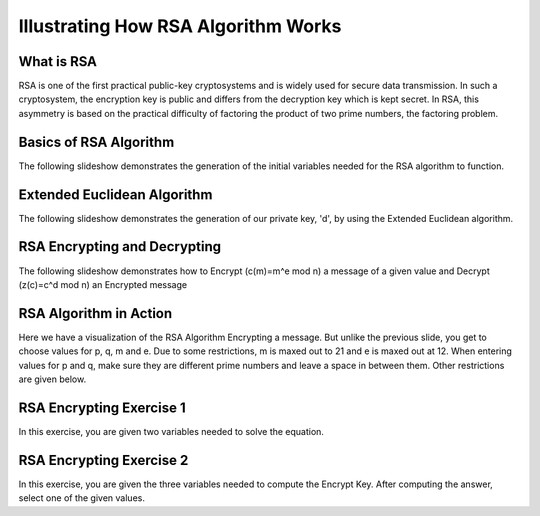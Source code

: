 .. This file is part of the OpenDSA eTextbook project. See
.. http://algoviz.org/OpenDSA for more details.
.. Copyright (c) 2012-13 by the OpenDSA Project Contributors, and
.. distributed under an MIT open source license.

.. avmetadata:: 
   :author: Cheenou Thao

=======================================
Illustrating How RSA Algorithm Works 
=======================================

What is RSA
-----------
RSA is one of the first practical public-key cryptosystems and is widely used for secure data transmission. In such a cryptosystem, 
the encryption key is public and differs from the decryption key which is kept secret. In RSA, this asymmetry is based on the practical 
difficulty of factoring the product of two prime numbers, the factoring problem. 

Basics of RSA Algorithm
-----------------------

The following slideshow demonstrates the generation of the initial variables needed for the RSA algorithm to function.

.. inlineav:: rsaproj1 ss
   :output: show
   
   
Extended Euclidean Algorithm
----------------------------

The following slideshow demonstrates the generation of our private key, 'd', by using the Extended Euclidean algorithm.

.. inlineav:: rsaproj ss
   :output: show
   
RSA Encrypting and Decrypting 
-----------------------------

The following slideshow demonstrates how to Encrypt (c(m)=m^e mod n) a message of a given value and Decrypt (z(c)=c^d mod n) an
Encrypted message

.. inlineav:: rsaproj3 ss
   :output: show

RSA Algorithm in Action
-----------------------

Here we have a visualization of the RSA Algorithm Encrypting a message. But
unlike the previous slide, you get to choose values for p, q, m and e. Due to some restrictions,
m is maxed out to 21 and e is maxed out at 12. When entering values for p and q, make sure they are 
different prime numbers and leave a space in between them. Other restrictions are given below.

.. avembed:: AV/Development/rsaproj2.html ss


RSA Encrypting Exercise 1
-----------------------

In this exercise, you are given two variables needed to solve the equation.

.. avembed:: Exercises/Development/Rsa-ex1.html ka


.. odascript:: AV/Development/Rsa-ex1.js


RSA Encrypting Exercise 2
-----------------------

In this exercise, you are given the three variables needed to compute
the Encrypt Key. After computing the answer, select one of the given values.

.. avembed:: Exercises/Development/Rsaproj_ex3.html ka


.. odsascript:: AV/Development/rsaproj1.js
.. odsascript:: AV/Development/rsaproj.js
.. odsascript:: AV/Development/rsaproj3.js





